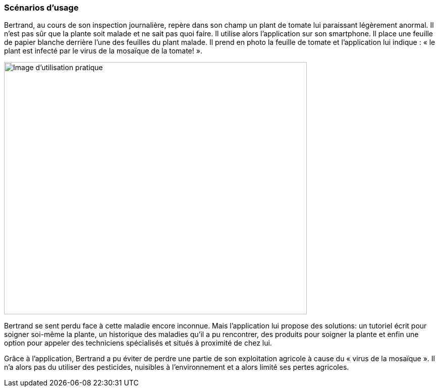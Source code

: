 === Scénarios d’usage
////
Mettre ici le scénario d’usage que vous avez construit lors des séances
encadrées par les experts SES. Vous pouvez mettre un scénario amélioré
(et non celui noté) si vous jugez votre scénario insuffisant pour faire
comprendre au jury PACT les différentes étapes d’utilisation de votre
produit/service ou si vous avez changé d’idées entre-temps.
////
==== 

Bertrand, au cours de son inspection journalière, repère dans son champ un
plant de tomate lui paraissant légèrement anormal. Il n’est pas sûr que la plante
soit malade et ne sait pas quoi faire. Il utilise alors l’application sur son smartphone. Il place une
feuille de papier blanche derrière l’une des feuilles du plant malade. Il prend en
photo la feuille de tomate et l’application lui indique : « le plant est infecté par le
virus de la mosaïque de la tomate! ».


image::../images/Image_d_utilisation.jpg[Image d'utilisation pratique, 600,500]


Bertrand se sent perdu face à cette maladie encore inconnue. Mais
l’application lui propose des solutions: un tutoriel écrit pour soigner soi-même la
plante, un historique des maladies qu'il a pu rencontrer, des produits pour soigner la plante et enfin une option pour appeler des
techniciens spécialisés et situés à proximité de chez lui.

==== 
Grâce à l'application, Bertrand a pu éviter de perdre une partie de son exploitation agricole à cause du « virus de la mosaïque ». Il n'a alors pas du utiliser des pesticides, nuisibles à l'environnement et a alors limité ses pertes agricoles.
